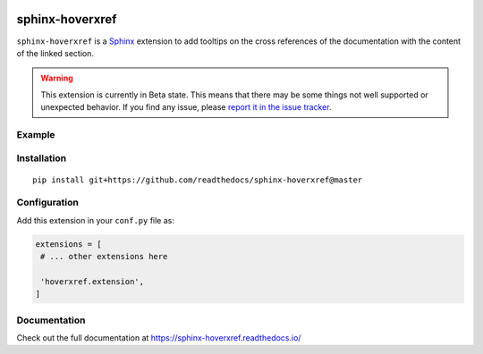 |Build| |PyPI version| |Docs badge| |License|

sphinx-hoverxref
================

``sphinx-hoverxref`` is a Sphinx_ extension to add tooltips on the cross references of the documentation with the content of the linked section.

.. warning::

    This extension is currently in Beta state.
    This means that there may be some things not well supported or unexpected behavior.
    If you find any issue, please `report it in the issue tracker <https://github.com/readthedocs/sphinx-hoverxref/issues>`_.


Example
-------

.. image:: docs/sphinx-hoverxref-example.png


Installation
------------

::

   pip install git+https://github.com/readthedocs/sphinx-hoverxref@master


Configuration
-------------

Add this extension in your ``conf.py`` file as:

.. code-block:: python

   extensions = [
    # ... other extensions here

    'hoverxref.extension',
   ]


Documentation
-------------

Check out the full documentation at https://sphinx-hoverxref.readthedocs.io/


.. _Sphinx: https://www.sphinx-doc.org/


.. |Build| image:: https://travis-ci.org/readthedocs/sphinx-hoverxref.svg?branch=master
   :target: https://travis-ci.org/readthedocs/sphinx-hoverxref
   :alt: Build status
.. |PyPI version| image:: https://img.shields.io/pypi/v/sphinx-hoverxref.svg
   :target: https://pypi.org/project/sphinx-hoverxref
   :alt: Current PyPI version
.. |Docs badge| image:: https://readthedocs.org/projects/sphinx-hoverxref/badge/?version=latest
   :target: https://sphinx-hoverxref.readthedocs.io/en/latest/?badge=latest
   :alt: Documentation status
.. |License| image:: https://img.shields.io/github/license/readthedocs/sphinx-hoverxref.svg
   :target: LICENSE
   :alt: Repository license
